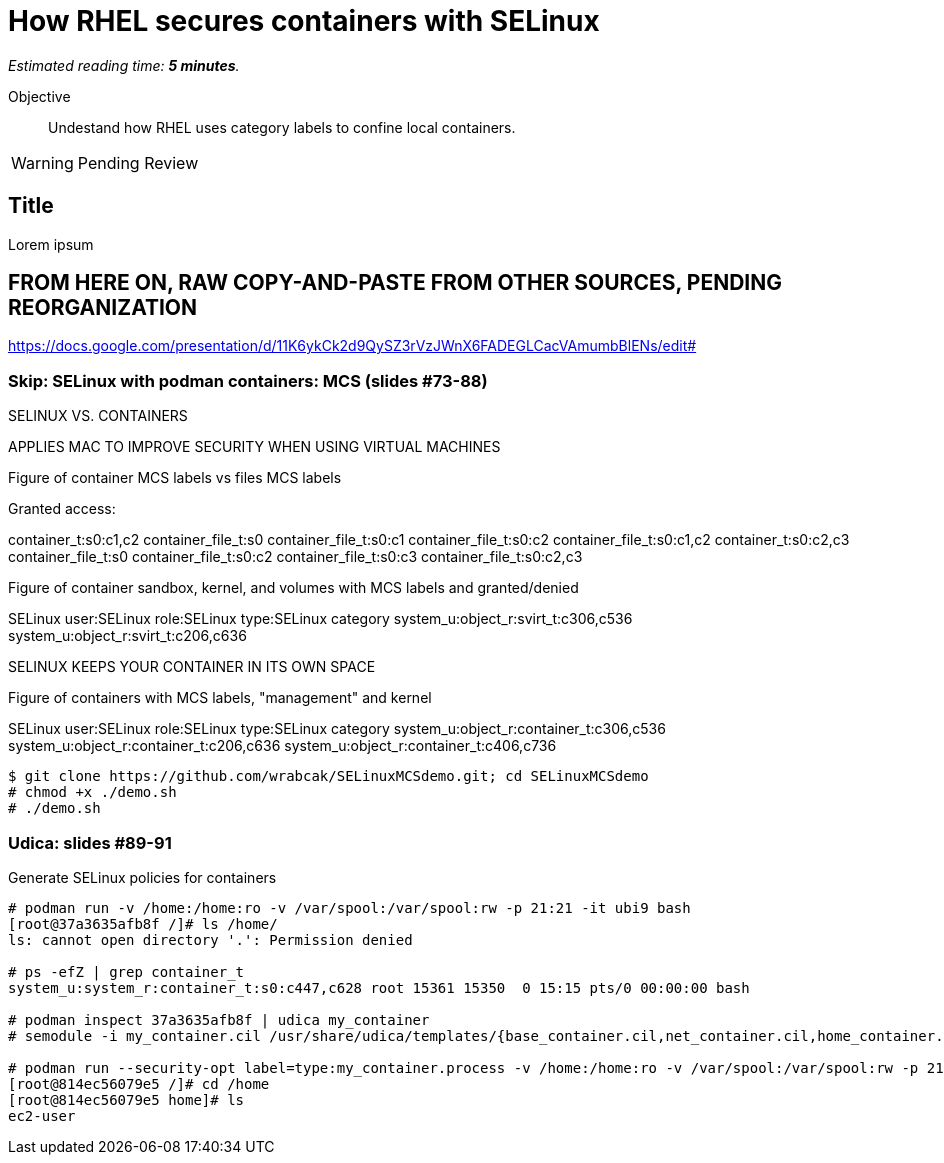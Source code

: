 :time_estimate: 5

= How RHEL secures containers with SELinux

_Estimated reading time: *{time_estimate} minutes*._

Objective::

Undestand how RHEL uses category labels to confine local containers.

WARNING: Pending Review

== Title

Lorem ipsum

== FROM HERE ON, RAW COPY-AND-PASTE FROM OTHER SOURCES, PENDING REORGANIZATION

https://docs.google.com/presentation/d/11K6ykCk2d9QySZ3rVzJWnX6FADEGLCacVAmumbBlENs/edit#

=== Skip: SELinux with podman containers: MCS (slides #73-88)

SELINUX VS. CONTAINERS

APPLIES MAC TO IMPROVE SECURITY WHEN USING VIRTUAL MACHINES

Figure of container MCS labels vs files MCS labels

Granted access:

container_t:s0:c1,c2 
container_file_t:s0
container_file_t:s0:c1
container_file_t:s0:c2
container_file_t:s0:c1,c2
container_t:s0:c2,c3
container_file_t:s0
container_file_t:s0:c2
container_file_t:s0:c3
container_file_t:s0:c2,c3

Figure of container sandbox, kernel, and volumes with MCS labels and granted/denied

SELinux user:SELinux role:SELinux type:SELinux category
system_u:object_r:svirt_t:c306,c536
system_u:object_r:svirt_t:c206,c636

SELINUX KEEPS YOUR CONTAINER IN ITS OWN SPACE

Figure of containers with MCS labels, "management" and kernel

SELinux user:SELinux role:SELinux type:SELinux category
system_u:object_r:container_t:c306,c536
system_u:object_r:container_t:c206,c636
system_u:object_r:container_t:c406,c736

[source,subs="verbatim,quotes"]
--
$ git clone https://github.com/wrabcak/SELinuxMCSdemo.git; cd SELinuxMCSdemo
# chmod +x ./demo.sh
# ./demo.sh
--

=== Udica: slides #89-91

Generate SELinux policies for containers

[source,subs="verbatim,quotes"]
--
# podman run -v /home:/home:ro -v /var/spool:/var/spool:rw -p 21:21 -it ubi9 bash
[root@37a3635afb8f /]# ls /home/
ls: cannot open directory '.': Permission denied

# ps -efZ | grep container_t
system_u:system_r:container_t:s0:c447,c628 root 15361 15350  0 15:15 pts/0 00:00:00 bash

# podman inspect 37a3635afb8f | udica my_container
# semodule -i my_container.cil /usr/share/udica/templates/{base_container.cil,net_container.cil,home_container.cil}

# podman run --security-opt label=type:my_container.process -v /home:/home:ro -v /var/spool:/var/spool:rw -p 21:21 -it ubi9 bash
[root@814ec56079e5 /]# cd /home
[root@814ec56079e5 home]# ls
ec2-user
--

